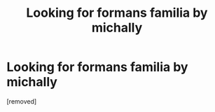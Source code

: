#+TITLE: Looking for formans familia by michally

* Looking for formans familia by michally
:PROPERTIES:
:Score: 1
:DateUnix: 1611196072.0
:DateShort: 2021-Jan-21
:FlairText: Request
:END:
[removed]

